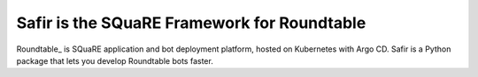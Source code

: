 ############################################
Safir is the SQuaRE Framework for Roundtable
############################################

Roundtable_ is SQuaRE application and bot deployment platform, hosted on Kubernetes with Argo CD.
Safir is a Python package that lets you develop Roundtable bots faster.
